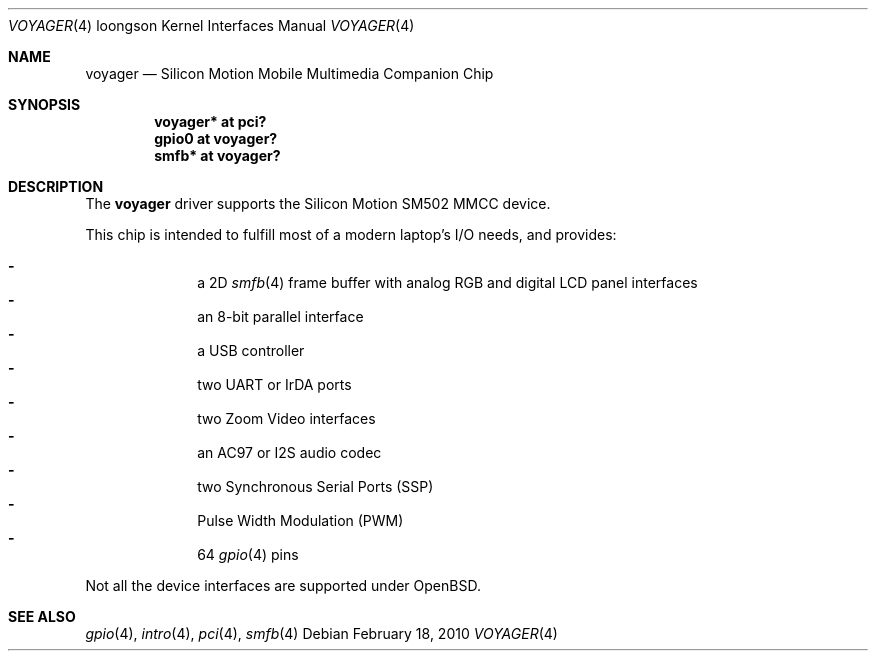 .\"	$OpenBSD: voyager.4,v 1.1 2010/02/18 23:05:06 miod Exp $
.\"
.\" Copyright (c) 2010 Miodrag Vallat.
.\"
.\" Permission to use, copy, modify, and distribute this software for any
.\" purpose with or without fee is hereby granted, provided that the above
.\" copyright notice and this permission notice appear in all copies.
.\"
.\" THE SOFTWARE IS PROVIDED "AS IS" AND THE AUTHOR DISCLAIMS ALL WARRANTIES
.\" WITH REGARD TO THIS SOFTWARE INCLUDING ALL IMPLIED WARRANTIES OF
.\" MERCHANTABILITY AND FITNESS. IN NO EVENT SHALL THE AUTHOR BE LIABLE FOR
.\" ANY SPECIAL, DIRECT, INDIRECT, OR CONSEQUENTIAL DAMAGES OR ANY DAMAGES
.\" WHATSOEVER RESULTING FROM LOSS OF USE, DATA OR PROFITS, WHETHER IN AN
.\" ACTION OF CONTRACT, NEGLIGENCE OR OTHER TORTIOUS ACTION, ARISING OUT OF
.\" OR IN CONNECTION WITH THE USE OR PERFORMANCE OF THIS SOFTWARE.
.\"
.Dd $Mdocdate: February 18 2010 $
.Dt VOYAGER 4 loongson
.Os
.Sh NAME
.Nm voyager
.Nd Silicon Motion Mobile Multimedia Companion Chip
.Sh SYNOPSIS
.Cd "voyager* at pci?"
.Cd "gpio0 at voyager?"
.\" .Cd "iic* at voyager?"
.\" .Cd "ohci* at voyager?"
.Cd "smfb* at voyager?"
.Sh DESCRIPTION
The
.Nm
driver supports the Silicon Motion SM502 MMCC device.
.Pp
This chip is intended to fulfill most of a modern laptop's I/O needs, and
provides:
.Pp
.Bl -dash -compact -offset indent
.It
a 2D
.Xr smfb 4
frame buffer with analog RGB and digital LCD panel interfaces
.It
an 8-bit parallel interface
.It
a USB controller
.It
two UART or IrDA ports
.It
two Zoom Video interfaces
.It
an AC97 or I2S audio codec
.It
two Synchronous Serial Ports
.Pq SSP
.It
Pulse Width Modulation
.Pq PWM
.It
64
.Xr gpio 4
pins
.El
.Pp
Not all the device interfaces are supported under
.Ox .
.Sh SEE ALSO
.\" .Xr ac97 4 ,
.Xr gpio 4 ,
.Xr intro 4 ,
.\" .Xr ohci 4 ,
.Xr pci 4 ,
.Xr smfb 4
